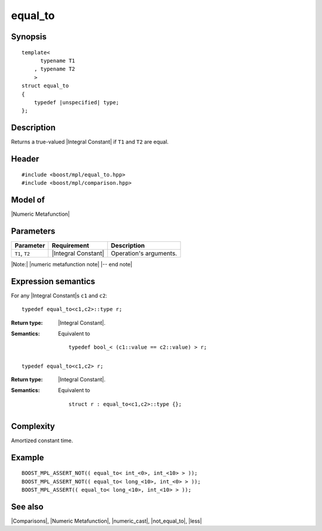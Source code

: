 .. Metafunctions/Comparisons//equal_to |50

equal_to
========

Synopsis
--------

.. parsed-literal::
    
    template<
          typename T1
        , typename T2
        >
    struct equal_to
    {
        typedef |unspecified| type;
    };



Description
-----------

Returns a true-valued |Integral Constant| if ``T1`` and ``T2`` are equal.


Header
------

.. parsed-literal::
    
    #include <boost/mpl/equal_to.hpp>
    #include <boost/mpl/comparison.hpp>


Model of
--------

|Numeric Metafunction|


Parameters
----------

+---------------+---------------------------+-----------------------------------------------+
| Parameter     | Requirement               | Description                                   |
+===============+===========================+===============================================+
| ``T1``, ``T2``| |Integral Constant|       | Operation's arguments.                        |
+---------------+---------------------------+-----------------------------------------------+

|Note:| |numeric metafunction note| |-- end note|


Expression semantics
--------------------


For any |Integral Constant|\ s ``c1`` and ``c2``:

.. parsed-literal::

    typedef equal_to<c1,c2>::type r; 

:Return type:
    |Integral Constant|.

:Semantics:
    Equivalent to 

    .. parsed-literal::
    
        typedef bool_< (c1::value == c2::value) > r;


.. ..........................................................................

.. parsed-literal::

    typedef equal_to<c1,c2> r; 

:Return type:
    |Integral Constant|.

:Semantics:
    Equivalent to 

    .. parsed-literal::
    
        struct r : equal_to<c1,c2>::type {};



Complexity
----------

Amortized constant time.


Example
-------

.. parsed-literal::
    
    BOOST_MPL_ASSERT_NOT(( equal_to< int_<0>, int_<10> > ));
    BOOST_MPL_ASSERT_NOT(( equal_to< long_<10>, int_<0> > ));
    BOOST_MPL_ASSERT(( equal_to< long_<10>, int_<10> > ));


See also
--------

|Comparisons|, |Numeric Metafunction|, |numeric_cast|, |not_equal_to|, |less|

